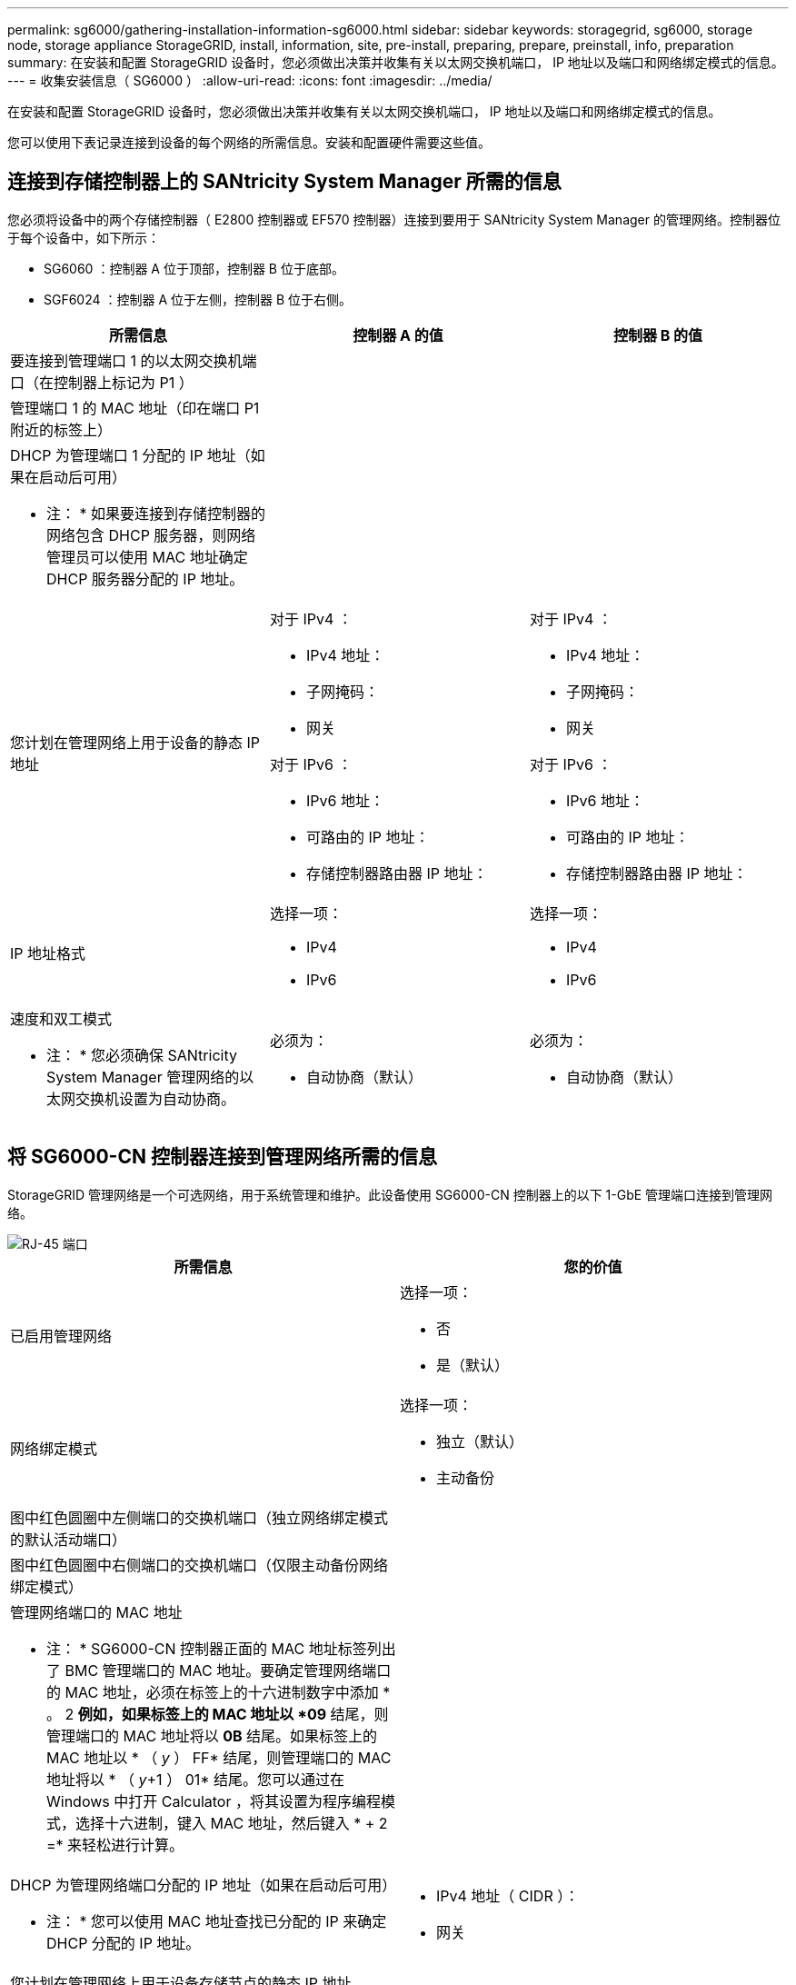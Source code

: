 ---
permalink: sg6000/gathering-installation-information-sg6000.html 
sidebar: sidebar 
keywords: storagegrid, sg6000, storage node, storage appliance StorageGRID, install, information, site, pre-install, preparing, prepare, preinstall, info, preparation 
summary: 在安装和配置 StorageGRID 设备时，您必须做出决策并收集有关以太网交换机端口， IP 地址以及端口和网络绑定模式的信息。 
---
= 收集安装信息（ SG6000 ）
:allow-uri-read: 
:icons: font
:imagesdir: ../media/


[role="lead"]
在安装和配置 StorageGRID 设备时，您必须做出决策并收集有关以太网交换机端口， IP 地址以及端口和网络绑定模式的信息。

您可以使用下表记录连接到设备的每个网络的所需信息。安装和配置硬件需要这些值。



== 连接到存储控制器上的 SANtricity System Manager 所需的信息

您必须将设备中的两个存储控制器（ E2800 控制器或 EF570 控制器）连接到要用于 SANtricity System Manager 的管理网络。控制器位于每个设备中，如下所示：

* SG6060 ：控制器 A 位于顶部，控制器 B 位于底部。
* SGF6024 ：控制器 A 位于左侧，控制器 B 位于右侧。


|===
| 所需信息 | 控制器 A 的值 | 控制器 B 的值 


 a| 
要连接到管理端口 1 的以太网交换机端口（在控制器上标记为 P1 ）
 a| 
 a| 



 a| 
管理端口 1 的 MAC 地址（印在端口 P1 附近的标签上）
 a| 
 a| 



 a| 
DHCP 为管理端口 1 分配的 IP 地址（如果在启动后可用）

* 注： * 如果要连接到存储控制器的网络包含 DHCP 服务器，则网络管理员可以使用 MAC 地址确定 DHCP 服务器分配的 IP 地址。
 a| 
 a| 



 a| 
您计划在管理网络上用于设备的静态 IP 地址
 a| 
对于 IPv4 ：

* IPv4 地址：
* 子网掩码：
* 网关


对于 IPv6 ：

* IPv6 地址：
* 可路由的 IP 地址：
* 存储控制器路由器 IP 地址：

 a| 
对于 IPv4 ：

* IPv4 地址：
* 子网掩码：
* 网关


对于 IPv6 ：

* IPv6 地址：
* 可路由的 IP 地址：
* 存储控制器路由器 IP 地址：




 a| 
IP 地址格式
 a| 
选择一项：

* IPv4
* IPv6

 a| 
选择一项：

* IPv4
* IPv6




 a| 
速度和双工模式

* 注： * 您必须确保 SANtricity System Manager 管理网络的以太网交换机设置为自动协商。
 a| 
必须为：

* 自动协商（默认）

 a| 
必须为：

* 自动协商（默认）


|===


== 将 SG6000-CN 控制器连接到管理网络所需的信息

StorageGRID 管理网络是一个可选网络，用于系统管理和维护。此设备使用 SG6000-CN 控制器上的以下 1-GbE 管理端口连接到管理网络。

image::../media/rj_45_ports_circled.png[RJ-45 端口]

|===
| 所需信息 | 您的价值 


 a| 
已启用管理网络
 a| 
选择一项：

* 否
* 是（默认）




 a| 
网络绑定模式
 a| 
选择一项：

* 独立（默认）
* 主动备份




 a| 
图中红色圆圈中左侧端口的交换机端口（独立网络绑定模式的默认活动端口）
 a| 



 a| 
图中红色圆圈中右侧端口的交换机端口（仅限主动备份网络绑定模式）
 a| 



 a| 
管理网络端口的 MAC 地址

* 注： * SG6000-CN 控制器正面的 MAC 地址标签列出了 BMC 管理端口的 MAC 地址。要确定管理网络端口的 MAC 地址，必须在标签上的十六进制数字中添加 * 。 2 *例如，如果标签上的 MAC 地址以 *09* 结尾，则管理端口的 MAC 地址将以 *0B* 结尾。如果标签上的 MAC 地址以 * （ _y_ ） FF* 结尾，则管理端口的 MAC 地址将以 * （ _y_+1 ） 01* 结尾。您可以通过在 Windows 中打开 Calculator ，将其设置为程序编程模式，选择十六进制，键入 MAC 地址，然后键入 * + 2 =* 来轻松进行计算。
 a| 



 a| 
DHCP 为管理网络端口分配的 IP 地址（如果在启动后可用）

* 注： * 您可以使用 MAC 地址查找已分配的 IP 来确定 DHCP 分配的 IP 地址。
 a| 
* IPv4 地址（ CIDR ）：
* 网关




 a| 
您计划在管理网络上用于设备存储节点的静态 IP 地址

* 注： * 如果您的网络没有网关，请为此网关指定相同的静态 IPv4 地址。
 a| 
* IPv4 地址（ CIDR ）：
* 网关




 a| 
管理网络子网（ CIDR ）
 a| 

|===


== 在 SG6000-CN 控制器上连接和配置 10/225-GbE 端口所需的信息

SG6000-CN 控制器上的四个 10/225-GbE 端口连接到 StorageGRID 网格网络和可选客户端网络。

|===
| 所需信息 | 您的价值 


 a| 
链路速度
 a| 
选择一项：

* 自动（默认）
* 10 GbE
* 25 GbE




 a| 
端口绑定模式
 a| 
选择一项：

* FIXED （默认）
* 聚合




 a| 
端口 1 的交换机端口（固定模式的客户端网络）
 a| 



 a| 
端口 2 的交换机端口（固定模式的网格网络）
 a| 



 a| 
端口 3 的交换机端口（固定模式的客户端网络）
 a| 



 a| 
端口 4 的交换机端口（固定模式的网格网络）
 a| 

|===


== 将 SG6000-CN 控制器连接到网格网络所需的信息

适用于 StorageGRID 的网格网络是一个必需的网络，用于所有内部 StorageGRID 流量。此设备使用 SG6000-CN 控制器上的 10/225-GbE 端口连接到网格网络。

|===
| 所需信息 | 您的价值 


 a| 
网络绑定模式
 a| 
选择一项：

* Active-Backup （默认）
* LACP （ 802.3ad ）




 a| 
已启用 VLAN 标记
 a| 
选择一项：

* 否（默认）
* 是的。




 a| 
VLAN 标记（如果启用了 VLAN 标记）
 a| 
输入一个介于 0 到 4095 之间的值：



 a| 
DHCP 为网格网络分配的 IP 地址（如果在启动后可用）
 a| 
* IPv4 地址（ CIDR ）：
* 网关




 a| 
您计划用于网格网络上设备存储节点的静态 IP 地址

* 注： * 如果您的网络没有网关，请为此网关指定相同的静态 IPv4 地址。
 a| 
* IPv4 地址（ CIDR ）：
* 网关




 a| 
网格网络子网（ GRID ）
 a| 

|===


== 将 SG6000-CN 控制器连接到客户端网络所需的信息

适用于 StorageGRID 的客户端网络是一个可选网络，通常用于提供对网格的客户端协议访问。设备使用 SG6000-CN 控制器上的 10/225-GbE 端口连接到客户端网络。

|===
| 所需信息 | 您的价值 


 a| 
已启用客户端网络
 a| 
选择一项：

* 否（默认）
* 是的。




 a| 
网络绑定模式
 a| 
选择一项：

* Active-Backup （默认）
* LACP （ 802.3ad ）




 a| 
已启用 VLAN 标记
 a| 
选择一项：

* 否（默认）
* 是的。




 a| 
VLAN 标记（如果启用了 VLAN 标记）
 a| 
输入一个介于 0 到 4095 之间的值：



 a| 
DHCP 为客户端网络分配的 IP 地址（如果在启动后可用）
 a| 
* IPv4 地址（ CIDR ）：
* 网关




 a| 
您计划在客户端网络上用于设备存储节点的静态 IP 地址

* 注： * 如果启用了客户端网络，则控制器上的默认路由将使用此处指定的网关。
 a| 
* IPv4 地址（ CIDR ）：
* 网关


|===


== 将 SG6000-CN 控制器连接到 BMC 管理网络所需的信息

您可以使用以下 1-GbE 管理端口访问 SG6000-CN 控制器上的 BMC 接口。此端口支持使用智能平台管理接口（ Intelligent Platform Management Interface ， IPMI ）标准通过以太网远程管理控制器硬件。

image::../media/bmc_management_port.gif[BMC 管理端口]

|===
| 所需信息 | 您的价值 


 a| 
要连接到 BMC 管理端口的以太网交换机端口（在图中圈出）
 a| 



 a| 
为 BMC 管理网络分配的 DHCP IP 地址（如果在启动后可用）
 a| 
* IPv4 地址（ CIDR ）：
* 网关




 a| 
您计划用于 BMC 管理端口的静态 IP 地址
 a| 
* IPv4 地址（ CIDR ）：
* 网关


|===
xref:controllers-in-sg6000-appliances.adoc[SG6000 设备中的控制器]

xref:reviewing-appliance-network-connections-sg6000.adoc[查看设备网络连接（ SG6000 ）]

xref:port-bond-modes-for-sg6000-cn-controller.adoc[SG6000-CN 控制器的端口绑定模式]

xref:cabling-appliance-sg6000.adoc[缆线设备（ SG6000 ）]

xref:configuring-storagegrid-ip-addresses-sg6000.adoc[配置 StorageGRID IP 地址]
